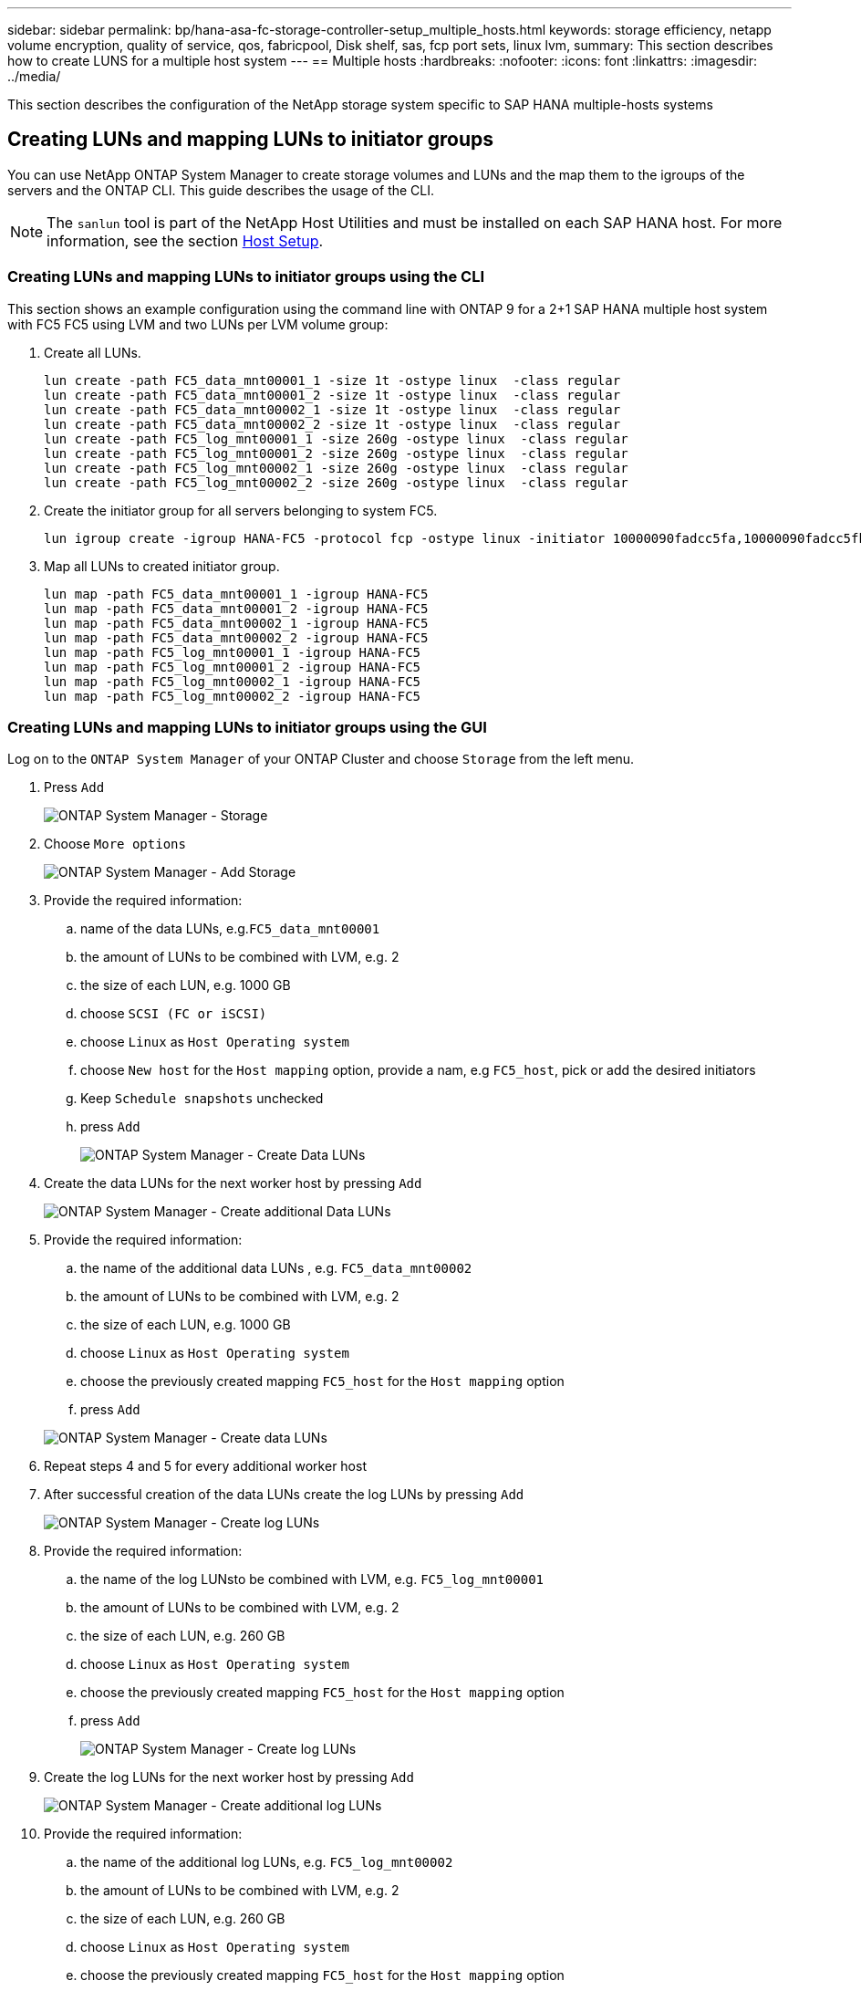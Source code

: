 ---
sidebar: sidebar
permalink: bp/hana-asa-fc-storage-controller-setup_multiple_hosts.html
keywords: storage efficiency, netapp volume encryption, quality of service, qos, fabricpool, Disk shelf, sas, fcp port sets, linux lvm,
summary: This section describes how to create LUNS for a multiple host system
---
== Multiple hosts
:hardbreaks:
:nofooter:
:icons: font
:linkattrs:
:imagesdir: ../media/



[.lead]
This section describes the configuration of the NetApp storage system specific to SAP HANA multiple-hosts systems




[#lun_create]
== Creating LUNs and mapping LUNs to initiator groups

You can use NetApp ONTAP System Manager to create storage volumes and LUNs and the map them to the igroups of the servers and the ONTAP CLI. This guide describes the usage of the CLI.


[NOTE]
The `sanlun` tool is part of the NetApp Host Utilities and must be installed on each SAP HANA host. For more information, see the section link:hana-asa-fc-host-setup.html[Host Setup].



=== Creating LUNs and mapping LUNs to initiator groups using the CLI

This section shows an example configuration using the command line with ONTAP 9 for a 2+1 SAP HANA multiple host system with FC5 FC5 using LVM and two LUNs per LVM volume group:

. Create all LUNs.
+

....
lun create -path FC5_data_mnt00001_1 -size 1t -ostype linux  -class regular
lun create -path FC5_data_mnt00001_2 -size 1t -ostype linux  -class regular
lun create -path FC5_data_mnt00002_1 -size 1t -ostype linux  -class regular
lun create -path FC5_data_mnt00002_2 -size 1t -ostype linux  -class regular
lun create -path FC5_log_mnt00001_1 -size 260g -ostype linux  -class regular
lun create -path FC5_log_mnt00001_2 -size 260g -ostype linux  -class regular
lun create -path FC5_log_mnt00002_1 -size 260g -ostype linux  -class regular
lun create -path FC5_log_mnt00002_2 -size 260g -ostype linux  -class regular
....


. Create the initiator group for all servers belonging to system FC5.
+

....
lun igroup create -igroup HANA-FC5 -protocol fcp -ostype linux -initiator 10000090fadcc5fa,10000090fadcc5fb,10000090fadcc5c1,10000090fadcc5c2,10000090fadcc5c3,10000090fadcc5c4 -vserver svm1
....

. Map all LUNs to created initiator group.
+

....
lun map -path FC5_data_mnt00001_1 -igroup HANA-FC5
lun map -path FC5_data_mnt00001_2 -igroup HANA-FC5
lun map -path FC5_data_mnt00002_1 -igroup HANA-FC5
lun map -path FC5_data_mnt00002_2 -igroup HANA-FC5
lun map -path FC5_log_mnt00001_1 -igroup HANA-FC5
lun map -path FC5_log_mnt00001_2 -igroup HANA-FC5
lun map -path FC5_log_mnt00002_1 -igroup HANA-FC5
lun map -path FC5_log_mnt00002_2 -igroup HANA-FC5
....

=== Creating LUNs and mapping LUNs to initiator groups using the GUI

Log on to the `ONTAP System Manager` of your ONTAP Cluster and choose `Storage` from the left menu. 

. Press `Add` 
+ 

image:saphana_asa_fc_image12.png["ONTAP System Manager - Storage"]

. Choose `More options`
+ 

image:saphana_asa_fc_image13.png["ONTAP System Manager - Add Storage"]

. Provide the required information:  
.. name of the data LUNs, e.g.`FC5_data_mnt00001`
.. the amount of LUNs to be combined with LVM, e.g. 2
.. the size of each LUN, e.g. 1000 GB 
.. choose `SCSI (FC or iSCSI)` 
.. choose `Linux` as `Host Operating system`
.. choose `New host` for the `Host mapping` option, provide a nam, e.g `FC5_host`, pick or add the desired initiators
.. Keep `Schedule snapshots` unchecked
.. press `Add` 
+

image:saphana_asa_fc_image14.png["ONTAP System Manager - Create Data LUNs"]

. Create the data LUNs for the next worker host by pressing `Add` 
+ 

image:saphana_asa_fc_image15.png["ONTAP System Manager - Create additional Data LUNs"]

. Provide the required information:  
.. the name of the additional data LUNs , e.g. `FC5_data_mnt00002`
.. the amount of LUNs to be combined with LVM, e.g. 2
.. the size of each LUN, e.g. 1000 GB 
.. choose `Linux` as `Host Operating system`
.. choose the previously created mapping `FC5_host` for the `Host mapping` option
.. press `Add`  

+

image:saphana_asa_fc_image20.png["ONTAP System Manager - Create data LUNs"]

. Repeat steps 4 and 5 for every additional worker host

. After successful creation of the data LUNs create the log LUNs by pressing `Add` 
+ 

image:saphana_asa_fc_image21.png["ONTAP System Manager - Create log LUNs"]

. Provide the required information:  
.. the name of the log LUNsto be combined with LVM, e.g. `FC5_log_mnt00001`
.. the amount of LUNs to be combined with LVM, e.g. 2
.. the size of each LUN, e.g. 260 GB 
.. choose `Linux` as `Host Operating system`
.. choose the previously created mapping `FC5_host` for the `Host mapping` option
.. press `Add`  
+

image:saphana_asa_fc_image22.png["ONTAP System Manager - Create log LUNs"]

. Create the log LUNs for the next worker host by pressing `Add` 
+ 

image:saphana_asa_fc_image23.png["ONTAP System Manager - Create additional log LUNs"]

. Provide the required information:  
.. the name of the additional log LUNs, e.g. `FC5_log_mnt00002`
.. the amount of LUNs to be combined with LVM, e.g. 2
.. the size of each LUN, e.g. 260 GB 
.. choose `Linux` as `Host Operating system`
.. choose the previously created mapping `FC5_host` for the `Host mapping` option
.. press `Add`  
+

image:saphana_asa_fc_image24.png["ONTAP System Manager - Create additional log LUNs"]

. Repeat steps 9 and 10 for every additional worker host

All required LUNs for a SAP HANA multiple-hosts system have been created.

image:saphana_asa_fc_image25.png["ONTAP System Manager - LUN Overview"]


